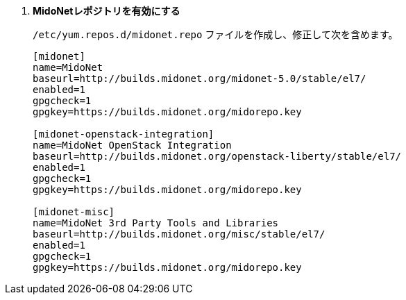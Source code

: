. *MidoNetレポジトリを有効にする*
+
====

`/etc/yum.repos.d/midonet.repo` ファイルを作成し、修正して次を含めます。

[source]
----
[midonet]
name=MidoNet
baseurl=http://builds.midonet.org/midonet-5.0/stable/el7/
enabled=1
gpgcheck=1
gpgkey=https://builds.midonet.org/midorepo.key

[midonet-openstack-integration]
name=MidoNet OpenStack Integration
baseurl=http://builds.midonet.org/openstack-liberty/stable/el7/
enabled=1
gpgcheck=1
gpgkey=https://builds.midonet.org/midorepo.key

[midonet-misc]
name=MidoNet 3rd Party Tools and Libraries
baseurl=http://builds.midonet.org/misc/stable/el7/
enabled=1
gpgcheck=1
gpgkey=https://builds.midonet.org/midorepo.key
----
====

